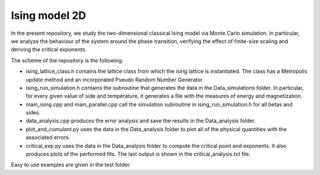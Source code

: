Ising model 2D
==============

In the present repository, we study the two-dimensional classical Ising
model via Monte Carlo simulation. In particular, we analyze the behaviour of the
system around the phase transition, verifying the effect of finite-size scaling
and deriving the critical exponents.

The scheme of the repository is the following:

- ising_lattice_class.h contains the lattice class from which the ising lattice is instantiated. The class has a Metropolis update method and an incorporated Pseudo Random Number Generator.

- ising_run_simulation.h contains the subroutine that generates the data in the Data_simulations folder. In particular, for every given value of side and temperature, it generates a file with the measures of energy and magnetization.

- main_ising.cpp and main_parallel.cpp call the simulation subroutine in ising_run_simulation.h for all betas and sides.

- data_analysis.cpp produces the error analysis and save the results in the Data_analysis folder.

- plot_and_cumulant.py uses the data in the Data_analysis folder to plot all of the physical quantities with the associated errors.

- critical_exp.py uses the data in the Data_analysis folder to compute the critical point and exponents. It also produces plots of the performed fits. The last output is shown in the critical_analysis.txt file.

Easy to use examples are given in the test folder.
